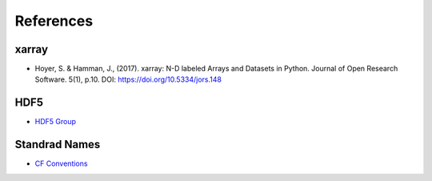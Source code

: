 References
==========


xarray
------

- Hoyer, S. & Hamman, J., (2017). xarray: N-D labeled Arrays and
  Datasets in Python. Journal of Open Research Software. 5(1), p.10.
  DOI: https://doi.org/10.5334/jors.148

HDF5
----
- `HDF5 Group <https://www.hdfgroup.org/solutions/hdf5/>`_

Standrad Names
--------------
- `CF Conventions <http://cfconventions.org/>`_